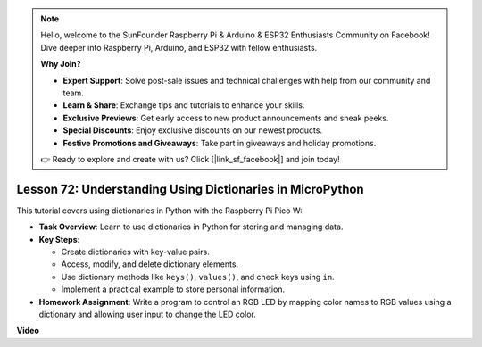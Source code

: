 .. note::

    Hello, welcome to the SunFounder Raspberry Pi & Arduino & ESP32 Enthusiasts Community on Facebook! Dive deeper into Raspberry Pi, Arduino, and ESP32 with fellow enthusiasts.

    **Why Join?**

    - **Expert Support**: Solve post-sale issues and technical challenges with help from our community and team.
    - **Learn & Share**: Exchange tips and tutorials to enhance your skills.
    - **Exclusive Previews**: Get early access to new product announcements and sneak peeks.
    - **Special Discounts**: Enjoy exclusive discounts on our newest products.
    - **Festive Promotions and Giveaways**: Take part in giveaways and holiday promotions.

    👉 Ready to explore and create with us? Click [|link_sf_facebook|] and join today!

Lesson 72:  Understanding Using Dictionaries in MicroPython
===================================================================================

This tutorial covers using dictionaries in Python with the Raspberry Pi Pico W:

* **Task Overview**: Learn to use dictionaries in Python for storing and managing data.
* **Key Steps**: 

  - Create dictionaries with key-value pairs.
  - Access, modify, and delete dictionary elements.
  - Use dictionary methods like ``keys()``, ``values()``, and check keys using ``in``.
  - Implement a practical example to store personal information.

* **Homework Assignment**: Write a program to control an RGB LED by mapping color names to RGB values using a dictionary and allowing user input to change the LED color.

**Video**

.. raw:: html

    <iframe width="700" height="500" src="https://www.youtube.com/embed/6kZo2IOEZ28?si=2d1V8gNjJG5F_vj1" title="YouTube video player" frameborder="0" allow="accelerometer; autoplay; clipboard-write; encrypted-media; gyroscope; picture-in-picture; web-share" allowfullscreen></iframe>
